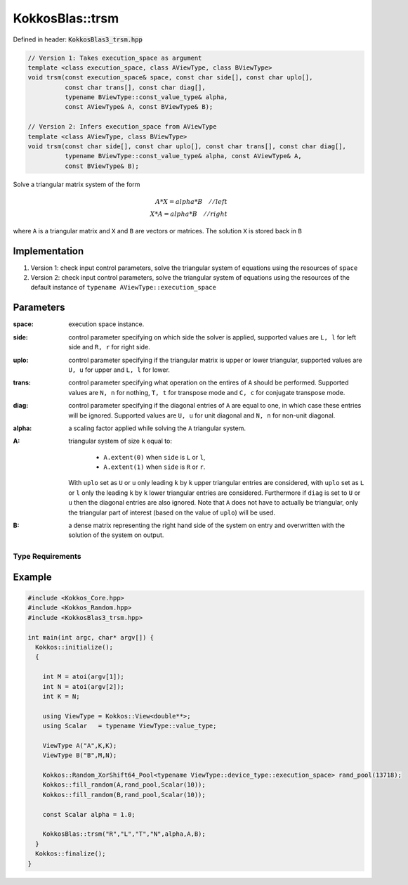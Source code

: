 KokkosBlas::trsm
################

Defined in header: :code:`KokkosBlas3_trsm.hpp`

.. code:: c++

  // Version 1: Takes execution_space as argument 
  template <class execution_space, class AViewType, class BViewType>
  void trsm(const execution_space& space, const char side[], const char uplo[],
            const char trans[], const char diag[],
            typename BViewType::const_value_type& alpha,
	    const AViewType& A, const BViewType& B);

  // Version 2: Infers execution_space from AViewType
  template <class AViewType, class BViewType>
  void trsm(const char side[], const char uplo[], const char trans[], const char diag[],
            typename BViewType::const_value_type& alpha, const AViewType& A,
	    const BViewType& B);

Solve a triangular matrix system of the form

.. math::

   A*X=alpha*B\quad    // left \\\\
   X*A=alpha*B\quad    // right

where ``A`` is a triangular matrix and ``X`` and ``B`` are vectors or matrices. The solution ``X`` is stored back in ``B``

Implementation
=================
1. Version 1: check input control parameters, solve the triangular system of equations using the resources of ``space``
2. Version 2: check input control parameters, solve the triangular system of equations using the resources of the default instance of ``typename AViewType::execution_space``


Parameters
==========

:space: execution space instance.

:side: control parameter specifying on which side the solver is applied, supported values are ``L, l`` for left side and ``R, r`` for right side.

:uplo: control parameter specifying if the triangular matrix is upper or lower triangular, supported values are ``U, u`` for upper and ``L, l`` for lower.

:trans: control parameter specifying what operation on the entires of ``A`` should be performed. Supported values are ``N, n`` for nothing, ``T, t`` for transpose mode and ``C, c`` for conjugate transpose mode.

:diag: control parameter specifying if the diagonal entries of ``A`` are equal to one, in which case these entries will be ignored. Supported values are ``U, u`` for unit diagonal and ``N, n`` for non-unit diagonal.

:alpha: a scaling factor applied while solving the ``A`` triangular system.

:A: triangular system of size ``k`` equal to:

    - ``A.extent(0)`` when ``side`` is ``L`` or ``l``,
    - ``A.extent(1)`` when ``side`` is ``R`` or ``r``.

   With ``uplo`` set as ``U`` or ``u`` only leading ``k`` by ``k`` upper triangular entries are considered, with ``uplo`` set as ``L`` or ``l`` only the leading ``k`` by ``k`` lower triangular entries are considered. Furthermore if ``diag`` is set to ``U`` or ``u`` then the diagonal entries are also ignored. Note that ``A`` does not have to actually be triangular, only the triangular part of interest (based on the value of ``uplo``) will be used.

:B: a dense matrix representing the right hand side of the system on entry and overwritten with the solution of the system on output.


Type Requirements
-----------------

Example
=======

.. code:: cppkokkos

  #include <Kokkos_Core.hpp>
  #include <Kokkos_Random.hpp>
  #include <KokkosBlas3_trsm.hpp>

  int main(int argc, char* argv[]) {
    Kokkos::initialize();
    {

      int M = atoi(argv[1]);
      int N = atoi(argv[2]);
      int K = N;

      using ViewType = Kokkos::View<double**>;
      using Scalar   = typename ViewType::value_type;

      ViewType A("A",K,K);
      ViewType B("B",M,N);

      Kokkos::Random_XorShift64_Pool<typename ViewType::device_type::execution_space> rand_pool(13718);
      Kokkos::fill_random(A,rand_pool,Scalar(10));
      Kokkos::fill_random(B,rand_pool,Scalar(10));

      const Scalar alpha = 1.0;
   
      KokkosBlas::trsm("R","L","T","N",alpha,A,B);
    }
    Kokkos::finalize();
  }
